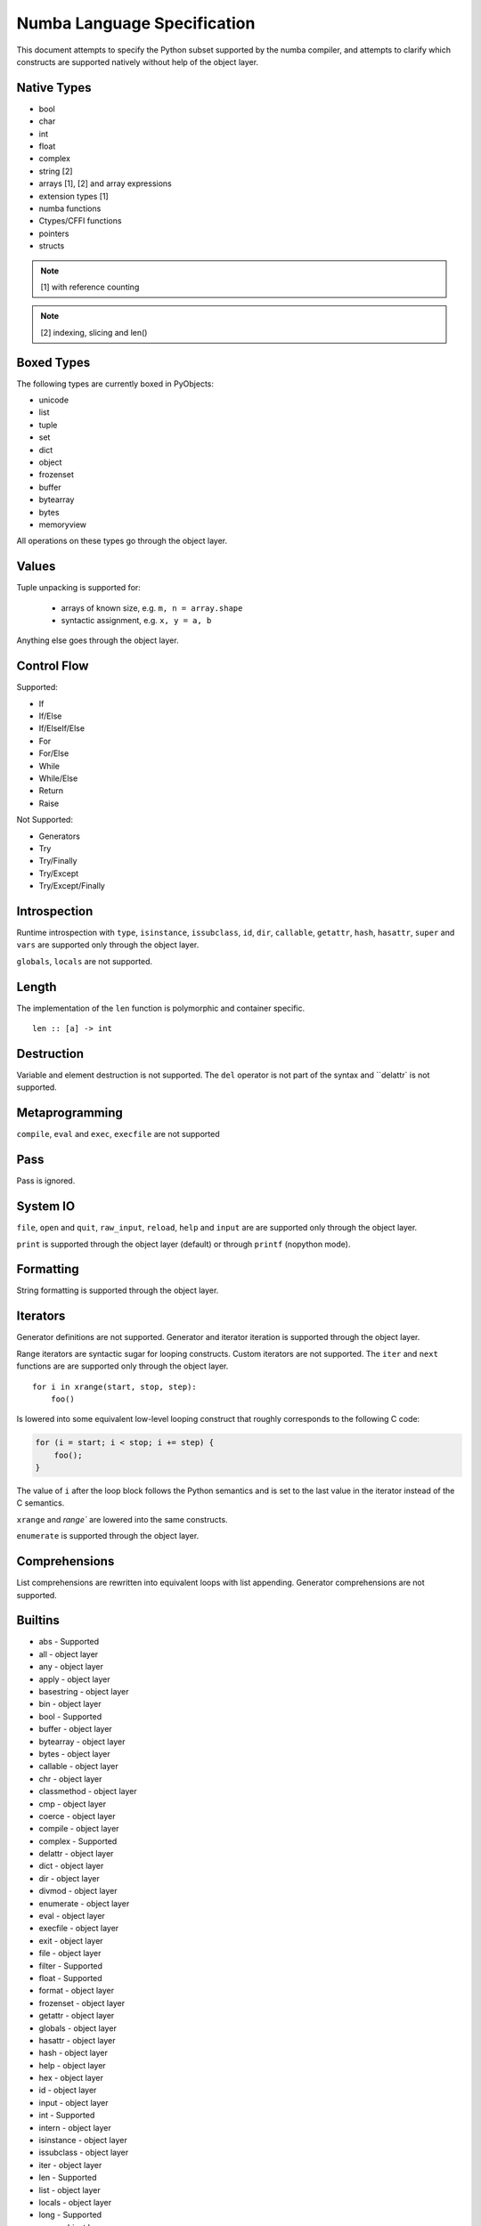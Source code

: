Numba Language Specification
============================

This document attempts to specify the Python subset supported by the numba
compiler, and attempts to clarify which constructs are supported natively
without help of the object layer.

Native Types
------------

- bool
- char
- int
- float
- complex
- string [2]
- arrays [1], [2] and array expressions
- extension types [1]
- numba functions
- Ctypes/CFFI functions
- pointers
- structs

.. NOTE:: [1] with reference counting
.. NOTE:: [2] indexing, slicing and len()

Boxed Types
-----------

The following types are currently boxed in PyObjects:

- unicode
- list
- tuple
- set
- dict
- object
- frozenset
- buffer
- bytearray
- bytes
- memoryview

All operations on these types go through the object layer.

Values
------

Tuple unpacking is supported for:

    - arrays of known size, e.g. ``m, n = array.shape``
    - syntactic assignment, e.g. ``x, y = a, b``

Anything else goes through the object layer.

Control Flow
------------

Supported:

- If
- If/Else
- If/ElseIf/Else
- For
- For/Else
- While
- While/Else
- Return
- Raise

Not Supported:

- Generators
- Try
- Try/Finally
- Try/Except
- Try/Except/Finally

Introspection
-------------

Runtime introspection with ``type``, ``isinstance``,
``issubclass``, ``id``, ``dir``,
``callable``, ``getattr``, ``hash``, ``hasattr``, ``super`` and
``vars`` are supported only through the object layer.

``globals``, ``locals`` are not supported.

Length
------

The implementation of the ``len`` function is polymorphic and
container specific.

::

    len :: [a] -> int

Destruction
-----------

Variable and element destruction is not supported. The ``del``
operator is not part of the syntax and ``delattr` is not
supported.

Metaprogramming
---------------

``compile``, ``eval`` and ``exec``, ``execfile`` are not supported

Pass
----

Pass is ignored.

System IO
---------

``file``, ``open`` and ``quit``, ``raw_input``, ``reload``,
``help`` and ``input`` are are supported only through the object layer.

``print`` is supported through the object layer (default) or through
``printf`` (nopython mode).

Formatting
----------

String formatting is supported through the object layer.

Iterators
---------

Generator definitions are not supported. Generator and iterator
iteration is supported through the object layer.

Range iterators are syntactic sugar for looping constructs. Custom
iterators are not supported. The ``iter`` and ``next`` functions
are are supported only through the object layer.

::

    for i in xrange(start, stop, step):
        foo()

Is lowered into some equivalent low-level looping construct that
roughly corresponds to the following C code:

.. code-block:: c

    for (i = start; i < stop; i += step) {
        foo();
    }

The value of ``i`` after the loop block follows the Python
semantics and is set to the last value in the iterator instead of
the C semantics.

``xrange`` and `range`` are lowered into the same constructs.

``enumerate`` is supported through the object layer.

Comprehensions
--------------

List comprehensions are rewritten into equivalent loops with list appending.
Generator comprehensions are not supported.

Builtins
--------

* abs            -  Supported
* all            -  object layer
* any            -  object layer
* apply          -  object layer
* basestring     -  object layer
* bin            -  object layer
* bool           -  Supported
* buffer         -  object layer
* bytearray      -  object layer
* bytes          -  object layer
* callable       -  object layer
* chr            -  object layer
* classmethod    -  object layer
* cmp            -  object layer
* coerce         -  object layer
* compile        -  object layer
* complex        -  Supported
* delattr        -  object layer
* dict           -  object layer
* dir            -  object layer
* divmod         -  object layer
* enumerate      -  object layer
* eval           -  object layer
* execfile       -  object layer
* exit           -  object layer
* file           -  object layer
* filter         -  Supported
* float          -  Supported
* format         -  object layer
* frozenset      -  object layer
* getattr        -  object layer
* globals        -  object layer
* hasattr        -  object layer
* hash           -  object layer
* help           -  object layer
* hex            -  object layer
* id             -  object layer
* input          -  object layer
* int            -  Supported
* intern         -  object layer
* isinstance     -  object layer
* issubclass     -  object layer
* iter           -  object layer
* len            -  Supported
* list           -  object layer
* locals         -  object layer
* long           -  Supported
* map            -  object layer
* max            -  object layer
* memoryview     -  object layer
* min            -  Supported
* next           -  object layer
* object         -  object layer
* oct            -  object layer
* open           -  object layer
* ord            -  object layer
* pow            -  Supported
* print          -  Supported
* property       -  object layer
* quit           -  object layer
* range          -  Supported
* raw_input      -  object layer
* reduce         -  object layer
* reload         -  object layer
* repr           -  object layer
* reversed       -  object layer
* round          -  Supported
* set            -  object layer
* setattr        -  object layer
* slice          -  object layer
* sorted         -  object layer
* staticmethod   -  object layer
* str            -  Supported
* sum            -  object layer
* super          -  object layer
* tuple          -  object layer
* type           -  object layer
* unichr         -  object layer
* unicode        -  object layer
* vars           -  object layer
* xrange         -  Supported
* zip            -  object layer

Slice
-----

Named slicing is not supported. Slice types are supported only through the
object layer. Slicing as an indexing operation is supported.

::

    a = slice(0, 1, 2)

Classes
-------

Classes are supported through extension types.

Casts
-----

::

    int :: a -> int
    bool :: a -> bool
    complex :: a -> bool

The coerce function is not supported.

The ``str``, ``list`` and ``tuple`` casts are not supported.

Characters
----------

The ``chr``, ``ord`` are supported for the integer and character types.
``unichr``, ``hex``, ``bin``, ``oct`` functions are supported through the
object layer.

Closures
--------

Nested functions and closures are supported. Construction goes through
the object layer. Calling from numba does not.

The ``nonlocal`` keyword is not supported.

Globals
-------

Global variables are not supported and resolved as constants. The ``global``
keyword is not supported.

Arguments
---------

Variadic and keyword arguments are not supported.

Assertions
----------

Assertions are not supported.

Operators
---------

- And
- Or
- Add
- Sub
- Mult
- Div
- Mod
- Pow
- LShift
- RShift
- BitOr
- BitXor
- BitAnd
- FloorDiv
- Invert
- Not
- UAdd
- USub
- Eq
- NotEq
- Lt
- LtE
- Gt
- GtE

Comparison operator chaining is supported and is desugared into
boolean conjunctions of the comparison operators::

    (x > y > z)

::

    (x > y) and (y > z)

Not supported:

- Is
- IsNot
- In
- NotIn

Division
--------

Division follows the Python semantics for distinction between
``floordiv`` and ``truediv`` but operates over unboxed types
with no error checking.

Math Functions
--------------

- abs
- pow
- round

Floating Point Math
-------------------

* acos
* acosh
* asin
* asinh
* atan
* atan2
* atanh
* ceil
* cos
* cosh
* degrees
* erf
* erfc
* exp
* expm1
* exp2
* fabs
* floor
* fmod
* hypot
* log
* logaddexp
* logaddexp2
* log10
* log1p
* modf
* pow
* rint
* sin
* sinh
* sqrt
* tan
* tanh
* trunc

Constants such as ``math.e`` and ``math.pi`` are resolved as constants.

Complex Math
-------------------

* abs
* acos
* acosh
* asin
* asinh
* atan
* atanh
* cos
* cosh
* exp
* expm1
* exp2
* log
* log10
* log1p
* sin
* sinh
* sqrt
* tan
* tanh
